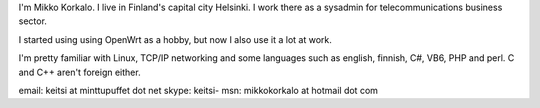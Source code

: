 I'm Mikko Korkalo. I live in Finland's capital city Helsinki. I work there as a sysadmin for telecommunications business sector.

I started using using OpenWrt as a hobby, but now I also use it a lot at work.

I'm pretty familiar with Linux, TCP/IP networking and some languages such as english, finnish, C#, VB6, PHP and perl. C and C++ aren't foreign either.

email: keitsi at minttupuffet dot net
skype: keitsi-
msn: mikkokorkalo at hotmail dot com
